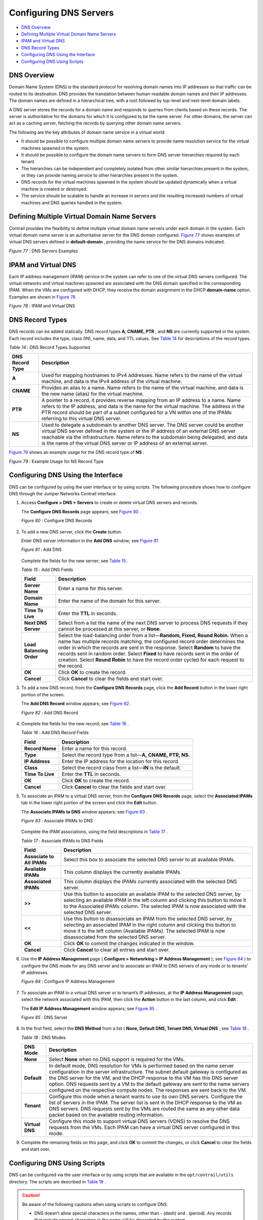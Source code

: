 .. This work is licensed under the Creative Commons Attribution 4.0 International License.
   To view a copy of this license, visit http://creativecommons.org/licenses/by/4.0/ or send a letter to Creative Commons, PO Box 1866, Mountain View, CA 94042, USA.

=======================
Configuring DNS Servers
=======================

-  `DNS Overview`_ 


-  `Defining Multiple Virtual Domain Name Servers`_ 


-  `IPAM and Virtual DNS`_ 


-  `DNS Record Types`_ 


-  `Configuring DNS Using the Interface`_ 


-  `Configuring DNS Using Scripts`_ 



DNS Overview
============

Domain Name System (DNS) is the standard protocol for resolving domain names into IP addresses so that traffic can be routed to its destination. DNS provides the translation between human-readable domain names and their IP addresses. The domain names are defined in a hierarchical tree, with a root followed by top-level and next-level domain labels.

A DNS server stores the records for a domain name and responds to queries from clients based on these records. The server is authoritative for the domains for which it is configured to be the name server. For other domains, the server can act as a caching server, fetching the records by querying other domain name servers.

The following are the key attributes of domain name service in a virtual world:

- It should be possible to configure multiple domain name servers to provide name resolution service for the virtual machines spawned in the system.


- It should be possible to configure the domain name servers to form DNS server hierarchies required by each tenant.

- The hierarchies can be independent and completely isolated from other similar hierarchies present in the system, or they can provide naming service to other hierarchies present in the system.



- DNS records for the virtual machines spawned in the system should be updated dynamically when a virtual machine is created or destroyed.


- The service should be scalable to handle an increase in servers and the resulting increased numbers of virtual machines and DNS queries handled in the system.



Defining Multiple Virtual Domain Name Servers
=============================================

Contrail provides the flexibility to define multiple virtual domain name servers under each domain in the system. Each virtual domain name server is an authoritative server for the DNS domain configured. `Figure 77`_ shows examples of virtual DNS servers defined in **default-domain** , providing the name service for the DNS domains indicated.

.. _Figure 77: 

*Figure 77* : DNS Servers Examples

.. figure:: s041847.gif


IPAM and Virtual DNS
====================

Each IP address management (IPAM) service in the system can refer to one of the virtual DNS servers configured. The virtual networks and virtual machines spawned are associated with the DNS domain specified in the corresponding IPAM. When the VMs are configured with DHCP, they receive the domain assignment in the DHCP **domain-name** option. Examples are shown in `Figure 78`_ 

.. _Figure 78: 

*Figure 78* : IPAM and Virtual DNS

.. figure:: s041848.gif


DNS Record Types
================

DNS records can be added statically. DNS record types **A, CNAME, PTR** , and **NS** are currently supported in the system. Each record includes the type, class (IN), name, data, and TTL values. See `Table 14`_ for descriptions of the record types.

.. _Table 14: 


*Table 14* : DNS Record Types Supported

+-----------------------------------+-----------------------------------+
| DNS Record Type                   | Description                       |
+===================================+===================================+
| **A**                             | Used for mapping hostnames to     |
|                                   | IPv4 addresses. Name refers to    |
|                                   | the name of the virtual machine,  |
|                                   | and data is the IPv4 address of   |
|                                   | the virtual machine.              |
+-----------------------------------+-----------------------------------+
| **CNAME**                         | Provides an alias to a name. Name |
|                                   | refers to the name of the virtual |
|                                   | machine, and data is the new name |
|                                   | (alias) for the virtual machine.  |
+-----------------------------------+-----------------------------------+
| **PTR**                           | A pointer to a record, it         |
|                                   | provides reverse mapping from an  |
|                                   | IP address to a name. Name refers |
|                                   | to the IP address, and data is    |
|                                   | the name for the virtual machine. |
|                                   | The address in the PTR record     |
|                                   | should be part of a subnet        |
|                                   | configured for a VN within one of |
|                                   | the IPAMs referring to this       |
|                                   | virtual DNS server.               |
+-----------------------------------+-----------------------------------+
| **NS**                            | Used to delegate a subdomain to   |
|                                   | another DNS server. The DNS       |
|                                   | server could be another virtual   |
|                                   | DNS server defined in the system  |
|                                   | or the IP address of an external  |
|                                   | DNS server reachable via the      |
|                                   | infrastructure. Name refers to    |
|                                   | the subdomain being delegated,    |
|                                   | and data is the name of the       |
|                                   | virtual DNS server or IP address  |
|                                   | of an external server.            |
+-----------------------------------+-----------------------------------+

`Figure 79`_ shows an example usage for the DNS record type of **NS** .

.. _Figure 79: 

*Figure 79* : Example Usage for NS Record Type

.. figure:: s041849.gif


Configuring DNS Using the Interface
===================================

DNS can be configured by using the user interface or by using scripts. The following procedure shows how to configure DNS through the Juniper Networks Contrail interface.


#. Access **Configure > DNS > Servers** to create or delete virtual DNS servers and records.

   The **Configure DNS Records** page appears; see `Figure 80`_ .

   .. _Figure 80: 

   *Figure 80* : Configure DNS Records

   .. figure:: s041850.gif



#. To add a new DNS server, click the **Create** button.

   Enter DNS server information in the **Add DNS** window; see `Figure 81`_ 

   .. _Figure 81: 

   *Figure 81* : Add DNS

   .. figure:: s041864.gif

   Complete the fields for the new server; see `Table 15`_ .

   .. _Table 15: 


   *Table 15* : Add DNS Fields

   +-----------------------------------+-----------------------------------+
   | Field                             | Description                       |
   +===================================+===================================+
   | **Server Name**                   | Enter a name for this server.     |
   +-----------------------------------+-----------------------------------+
   | **Domain Name**                   | Enter the name of the domain for  |
   |                                   | this server.                      |
   +-----------------------------------+-----------------------------------+
   | **Time To Live**                  | Enter the **TTL** in seconds.     |
   +-----------------------------------+-----------------------------------+
   | **Next DNS Server**               | Select from a list the name of    |
   |                                   | the next DNS server to process    |
   |                                   | DNS requests if they cannot be    |
   |                                   | processed at this server, or      |
   |                                   | **None**.                         |
   +-----------------------------------+-----------------------------------+
   | **Load Balancing Order**          | Select the load-balancing order   |
   |                                   | from a list—\ **Random, Fixed,    |
   |                                   | Round Robin**. When a name has    |
   |                                   | multiple records matching, the    |
   |                                   | configured record order           |
   |                                   | determines the order in which the |
   |                                   | records are sent in the response. |
   |                                   | Select **Random** to have the     |
   |                                   | records sent in random order.     |
   |                                   | Select **Fixed** to have records  |
   |                                   | sent in the order of creation.    |
   |                                   | Select **Round Robin** to have    |
   |                                   | the record order cycled for each  |
   |                                   | request to the record.            |
   +-----------------------------------+-----------------------------------+
   | **OK**                            | Click **OK** to create the        |
   |                                   | record.                           |
   +-----------------------------------+-----------------------------------+
   | **Cancel**                        | Click **Cancel** to clear the     |
   |                                   | fields and start over.            |
   +-----------------------------------+-----------------------------------+



#. To add a new DNS record, from the **Configure DNS Records** page, click the **Add Record** button in the lower right portion of the screen.

   The **Add DNS Record** window appears; see `Figure 82`_ .

   .. _Figure 82: 

   *Figure 82* : Add DNS Record

   .. figure:: s041853.gif



#. Complete the fields for the new record; see `Table 16`_ .

   .. _Table 16: 


   *Table 16* : Add DNS Record Fields

   +-----------------------------------+-----------------------------------+
   | Field                             | Description                       |
   +===================================+===================================+
   | **Record Name**                   | Enter a name for this record.     |
   +-----------------------------------+-----------------------------------+
   | **Type**                          | Select the record type from a     |
   |                                   | list—\ **A, CNAME, PTR, NS.**     |
   +-----------------------------------+-----------------------------------+
   | **IP Address**                    | Enter the IP address for the      |
   |                                   | location for this record.         |
   +-----------------------------------+-----------------------------------+
   | **Class**                         | Select the record class from a    |
   |                                   | list—\ **IN** is the default.     |
   +-----------------------------------+-----------------------------------+
   | **Time To Live**                  | Enter the **TTL** in seconds.     |
   +-----------------------------------+-----------------------------------+
   | **OK**                            | Click **OK** to create the        |
   |                                   | record.                           |
   +-----------------------------------+-----------------------------------+
   | **Cancel**                        | Click **Cancel** to clear the     |
   |                                   | fields and start over.            |
   +-----------------------------------+-----------------------------------+



#. To associate an IPAM to a virtual DNS server, from the **Configure DNS Records** page, select the **Associated IPAMs** tab in the lower right portion of the screen and click the **Edit** button.

   The **Associate IPAMs to DNS** window appears; see `Figure 83`_ .

   .. _Figure 83: 

   *Figure 83* : Associate IPAMs to DNS

   .. figure:: s041854.gif

   Complete the IPAM associations, using the field descriptions in `Table 17`_ .

   .. _Table 17: 


   *Table 17* : Associate IPAMs to DNS Fields

   +-----------------------------------+-----------------------------------+
   | Field                             | Description                       |
   +===================================+===================================+
   | **Associate to All IPAMs**        | Select this box to associate the  |
   |                                   | selected DNS server to all        |
   |                                   | available IPAMs.                  |
   +-----------------------------------+-----------------------------------+
   | **Available IPAMs**               | This column displays the          |
   |                                   | currently available IPAMs.        |
   +-----------------------------------+-----------------------------------+
   | **Associated IPAMs**              | This column displays the IPAMs    |
   |                                   | currently associated with the     |
   |                                   | selected DNS server.              |
   +-----------------------------------+-----------------------------------+
   | **>>**                            | Use this button to associate an   |
   |                                   | available IPAM to the selected    |
   |                                   | DNS server, by selecting an       |
   |                                   | available IPAM in the left column |
   |                                   | and clicking this button to move  |
   |                                   | it to the Associated IPAMs        |
   |                                   | column. The selected IPAM is now  |
   |                                   | associated with the selected DNS  |
   |                                   | server.                           |
   +-----------------------------------+-----------------------------------+
   | **<<**                            | Use this button to disassociate   |
   |                                   | an IPAM from the selected DNS     |
   |                                   | server, by selecting an           |
   |                                   | associated IPAM in the right      |
   |                                   | column and clicking this button   |
   |                                   | to move it to the left column     |
   |                                   | (Available IPAMs). The selected   |
   |                                   | IPAM is now disassociated from    |
   |                                   | the selected DNS server.          |
   +-----------------------------------+-----------------------------------+
   | **OK**                            | Click **OK** to commit the        |
   |                                   | changes indicated in the window.  |
   +-----------------------------------+-----------------------------------+
   | **Cancel**                        | Click **Cancel** to clear all     |
   |                                   | entries and start over.           |
   +-----------------------------------+-----------------------------------+



#. Use the **IP Address Management** page ( **Configure > Networking > IP Address Management** ); see `Figure 84`_ ) to configure the DNS mode for any DNS server and to associate an IPAM to DNS servers of any mode or to tenants’ IP addresses.

   .. _Figure 84: 

   *Figure 84* : Configure IP Address Management

   .. figure:: s041855.gif



#. To associate an IPAM to a virtual DNS server or to tenant’s IP addresses, at the **IP Address Management** page, select the network associated with this IPAM, then click the **Action** button in the last column, and click **Edit** .

   The **Edit IP Address Management** window appears; see `Figure 85`_ .

   .. _Figure 85: 

   *Figure 85* : DNS Server

   .. figure:: s041857.gif



#. In the first field, select the **DNS Method** from a list ( **None, Default DNS, Tenant DNS, Virtual DNS** ; see `Table 18`_ .

   .. _Table 18: 


   *Table 18* : DNS Modes

   +-----------------------------------+-----------------------------------+
   | DNS Mode                          | Description                       |
   +===================================+===================================+
   | **None**                          | Select **None** when no DNS       |
   |                                   | support is required for the VMs.  |
   +-----------------------------------+-----------------------------------+
   | **Default**                       | In default mode, DNS resolution   |
   |                                   | for VMs is performed based on the |
   |                                   | name server configuration in the  |
   |                                   | server infrastructure. The subnet |
   |                                   | default gateway is configured as  |
   |                                   | the DNS server for the VM, and    |
   |                                   | the DHCP response to the VM has   |
   |                                   | this DNS server option. DNS       |
   |                                   | requests sent by a VM to the      |
   |                                   | default gateway are sent to the   |
   |                                   | name servers configured on the    |
   |                                   | respective compute nodes. The     |
   |                                   | responses are sent back to the    |
   |                                   | VM.                               |
   +-----------------------------------+-----------------------------------+
   | **Tenant**                        | Configure this mode when a tenant |
   |                                   | wants to use its own DNS servers. |
   |                                   | Configure the list of servers in  |
   |                                   | the IPAM. The server list is sent |
   |                                   | in the DHCP response to the VM as |
   |                                   | DNS servers. DNS requests sent by |
   |                                   | the VMs are routed the same as    |
   |                                   | any other data packet based on    |
   |                                   | the available routing             |
   |                                   | information.                      |
   +-----------------------------------+-----------------------------------+
   | **Virtual DNS**                   | Configure this mode to support    |
   |                                   | virtual DNS servers (VDNS) to     |
   |                                   | resolve the DNS requests from the |
   |                                   | VMs. Each IPAM can have a virtual |
   |                                   | DNS server configured in this     |
   |                                   | mode.                             |
   +-----------------------------------+-----------------------------------+



#. Complete the remaining fields on this page, and click **OK** to commit the changes, or click **Cancel** to clear the fields and start over.



Configuring DNS Using Scripts
=============================

DNS can be configured via the user interface or by using scripts that are available in the ``opt/contrail/utils`` directory. The scripts are described in `Table 19`_ .


.. caution:: Be aware of the following cautions when using scripts to configure DNS:

          - DNS doesn’t allow special characters in the names, other than - (dash) and . (period). Any records that include special characters in the name will be discarded by the system.


          - The IPAM DNS mode and association should only be edited when there are *no* virtual machine instances in the virtual networks associated with the IPAM.




.. _Table 19: 


*Table 19* : DNS Scripts

+-----------------------------------+-----------------------------------+
| Action                            | Script                            |
+===================================+===================================+
| Add a virtual DNS server          | Script: add_virtual_dns.py        |
|                                   |                                   |
|                                   | Sample usage: python              |
|                                   | add_virtual_dns.py                |
|                                   | --api_server_ip 10.204.216.21     |
|                                   | --api_server_port 8082 --name     |
|                                   | vdns1 --domain_name               |
|                                   | default-domain --dns_domain       |
|                                   | juniper.net --dyn_updates         |
|                                   | --record_order random --ttl 1200  |
|                                   | --next_vdns default-domain:vdns2  |
+-----------------------------------+-----------------------------------+
| Delete a virtual DNS server       | Script: del_virtual_dns_record.py |
|                                   |                                   |
|                                   | Sample usage: python              |
|                                   | del_virtual_dns.py                |
|                                   | --api_server_ip 10.204.216.21     |
|                                   | --api_server_port 8082 --fq_name  |
|                                   | default-domain:vdns1              |
+-----------------------------------+-----------------------------------+
| Add a DNS record                  | Script: add_virtual_dns_record.py |
|                                   |                                   |
|                                   | Sample usage: python              |
|                                   | add_virtual_dns_record.py         |
|                                   | --api_server_ip 10.204.216.21     |
|                                   | --api_server_port 8082 --name     |
|                                   | rec1 --vdns_fqname                |
|                                   | default-domain:vdns1 --rec_name   |
|                                   | one --rec_type A --rec_class IN   |
|                                   | --rec_data 1.2.3.4 --rec_ttl 2400 |
+-----------------------------------+-----------------------------------+
| Delete a DNS record               | Script: del_virtual_dns_record.py |
|                                   |                                   |
|                                   | Sample usage: python              |
|                                   | del_virtual_dns_record.py         |
|                                   | --api_server_ip 10.204.216.21     |
|                                   | --api_server_port 8082 --fq_name  |
|                                   | default-domain:vdns1:rec1         |
+-----------------------------------+-----------------------------------+
| Associate a virtual DNS server    | Script: associate_virtual_dns.py  |
| with an IPAM                      |                                   |
|                                   | Sample usage: python              |
|                                   | associate_virtual_dns.py          |
|                                   | --api_server_ip 10.204.216.21     |
|                                   | --api_server_port 8082            |
|                                   | --ipam_fqname                     |
|                                   | default-domain:demo:ipam1         |
|                                   | --vdns_fqname                     |
|                                   | default-domain:vdns1              |
+-----------------------------------+-----------------------------------+
| Disassociate a virtual DNS server | Script:                           |
| with an IPAM                      | disassociate_virtual_dns.py       |
|                                   |                                   |
|                                   | Sample usage: python              |
|                                   | disassociate_virtual_dns.py       |
|                                   | --api_server_ip 10.204.216.21     |
|                                   | --api_server_port 8082            |
|                                   | --ipam_fqname                     |
|                                   | default-domain:demo:ipam1         |
|                                   | --vdns_fqname                     |
|                                   | default-domain:vdns1              |
+-----------------------------------+-----------------------------------+

